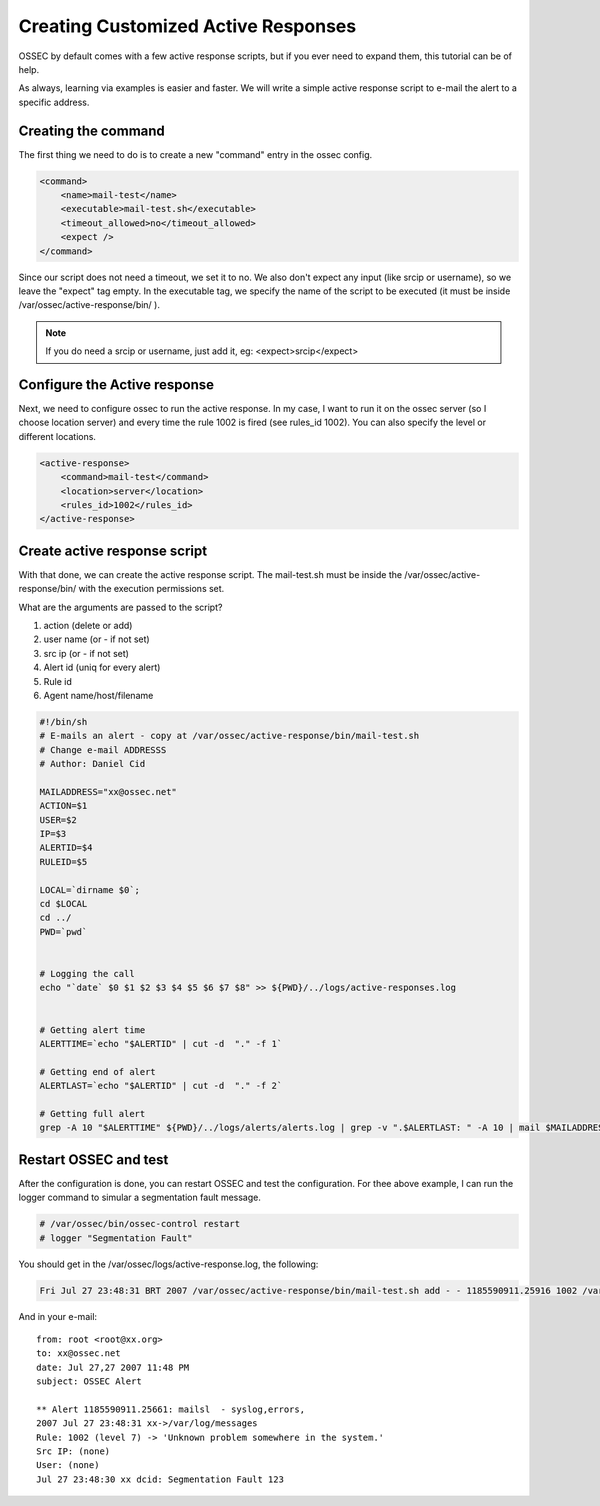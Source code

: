 .. _manual-ar-custom: 

Creating Customized Active Responses
====================================

OSSEC by default comes with a few active response scripts, but if you ever 
need to expand them, this tutorial can be of help.

As always, learning via examples is easier and faster. We will write a simple 
active response script to e-mail the alert to a specific address.

Creating the command 
^^^^^^^^^^^^^^^^^^^^

The first thing we need to do is to create a new "command" entry in the 
ossec config.


.. code-block:: xml 

        <command>
            <name>mail-test</name>
            <executable>mail-test.sh</executable>
            <timeout_allowed>no</timeout_allowed>
            <expect />
        </command>

Since our script does not need a timeout, we set it to no. We also don't expect 
any input (like srcip or username), so we leave the "expect" tag empty. In the 
executable tag, we specify the name of the script to be executed (it must be 
inside /var/ossec/active-response/bin/ ).

.. note::

    If you do need a srcip or username, just add it, eg: <expect>srcip</expect>

Configure the Active response 
^^^^^^^^^^^^^^^^^^^^^^^^^^^^^

Next, we need to configure ossec to run the active response. In my case, I want 
to run it on the ossec server (so I choose location server) and every time the 
rule 1002 is fired (see rules_id 1002). You can also specify the level or different 
locations.

.. code-block:: xml 

    <active-response>
        <command>mail-test</command>
        <location>server</location>
        <rules_id>1002</rules_id>
    </active-response>

Create active response script 
^^^^^^^^^^^^^^^^^^^^^^^^^^^^^

With that done, we can create the active response script. The mail-test.sh must 
be inside the /var/ossec/active-response/bin/ with the execution permissions set.


What are the arguments are passed to the script?

#. action (delete or add)
#. user name (or - if not set)
#. src ip (or - if not set) 
#. Alert id (uniq for every alert) 
#. Rule id 
#. Agent name/host/filename

.. code-block:: sh 

    #!/bin/sh
    # E-mails an alert - copy at /var/ossec/active-response/bin/mail-test.sh
    # Change e-mail ADDRESSS
    # Author: Daniel Cid

    MAILADDRESS="xx@ossec.net"
    ACTION=$1
    USER=$2
    IP=$3
    ALERTID=$4
    RULEID=$5

    LOCAL=`dirname $0`;
    cd $LOCAL
    cd ../
    PWD=`pwd`


    # Logging the call
    echo "`date` $0 $1 $2 $3 $4 $5 $6 $7 $8" >> ${PWD}/../logs/active-responses.log


    # Getting alert time
    ALERTTIME=`echo "$ALERTID" | cut -d  "." -f 1`

    # Getting end of alert
    ALERTLAST=`echo "$ALERTID" | cut -d  "." -f 2`

    # Getting full alert
    grep -A 10 "$ALERTTIME" ${PWD}/../logs/alerts/alerts.log | grep -v ".$ALERTLAST: " -A 10 | mail $MAILADDRESS -s "OSSEC Alert"
    
Restart OSSEC and test
^^^^^^^^^^^^^^^^^^^^^^

After the configuration is done, you can restart OSSEC and test the configuration. For 
thee above example, I can run the logger command to simular a segmentation fault message.

.. code-block:: console 

    # /var/ossec/bin/ossec-control restart
    # logger "Segmentation Fault" 

You should get in the /var/ossec/logs/active-response.log, the following: 

.. code-block:: console 

    Fri Jul 27 23:48:31 BRT 2007 /var/ossec/active-response/bin/mail-test.sh add - - 1185590911.25916 1002 /var/log/messages 

And in your e-mail::

    from: root <root@xx.org>
    to: xx@ossec.net 
    date: Jul 27,27 2007 11:48 PM 
    subject: OSSEC Alert 

    ** Alert 1185590911.25661: mailsl  - syslog,errors,
    2007 Jul 27 23:48:31 xx->/var/log/messages
    Rule: 1002 (level 7) -> 'Unknown problem somewhere in the system.'
    Src IP: (none)
    User: (none)
    Jul 27 23:48:30 xx dcid: Segmentation Fault 123


